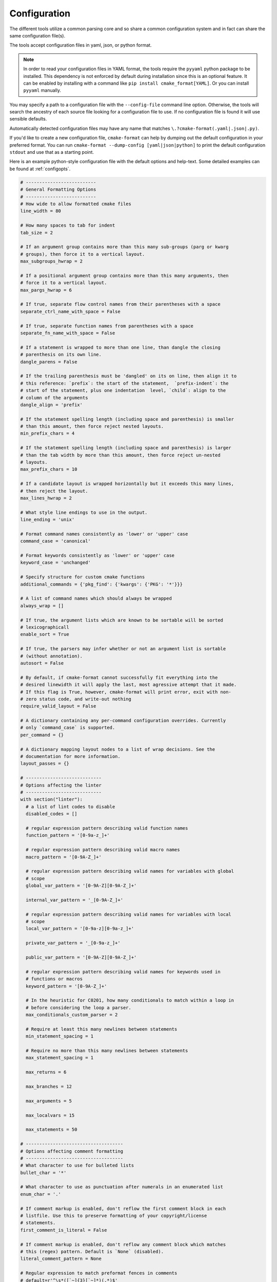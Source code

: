 =============
Configuration
=============

The different tools utilize a common parsing core and so share a
common configuration system and in fact can share the same configuration
file(s).

The tools accept configuration files in yaml, json, or python format.

.. note::

  In order to read your configuration files in YAML format, the
  tools require the ``pyyaml`` python package to be installed. This
  dependency is not enforced by default during installation since this
  is an optional feature. It can be enabled by installing with a
  command like ``pip install cmake_format[YAML]``. Or you can install
  ``pyyaml`` manually.


You may specify a path to a configuration file with the ``--config-file``
command line option. Otherwise, the tools will search the ancestry
of each source file looking for a configuration file to use. If no
configuration file is found it will use sensible defaults.

Automatically detected configuration files may have any name that matches
``\.?cmake-format(.yaml|.json|.py)``.

If you'd like to create a new configuration file, ``cmake-format`` can help
by dumping out the default configuration in your preferred format. You can run
``cmake-format --dump-config [yaml|json|python]`` to print the default
configuration ``stdout`` and use that as a starting point.

Here is an example python-style configuration file with the default options and
help-text. Some detailed examples can be found at :ref:`configopts`.

.. dynamic: configuration-begin

.. code:: text

    # --------------------------
    # General Formatting Options
    # --------------------------
    # How wide to allow formatted cmake files
    line_width = 80

    # How many spaces to tab for indent
    tab_size = 2

    # If an argument group contains more than this many sub-groups (parg or kwarg
    # groups), then force it to a vertical layout.
    max_subgroups_hwrap = 2

    # If a positional argument group contains more than this many arguments, then
    # force it to a vertical layout.
    max_pargs_hwrap = 6

    # If true, separate flow control names from their parentheses with a space
    separate_ctrl_name_with_space = False

    # If true, separate function names from parentheses with a space
    separate_fn_name_with_space = False

    # If a statement is wrapped to more than one line, than dangle the closing
    # parenthesis on its own line.
    dangle_parens = False

    # If the trailing parenthesis must be 'dangled' on its on line, then align it to
    # this reference: `prefix`: the start of the statement,  `prefix-indent`: the
    # start of the statement, plus one indentation  level, `child`: align to the
    # column of the arguments
    dangle_align = 'prefix'

    # If the statement spelling length (including space and parenthesis) is smaller
    # than this amount, then force reject nested layouts.
    min_prefix_chars = 4

    # If the statement spelling length (including space and parenthesis) is larger
    # than the tab width by more than this amount, then force reject un-nested
    # layouts.
    max_prefix_chars = 10

    # If a candidate layout is wrapped horizontally but it exceeds this many lines,
    # then reject the layout.
    max_lines_hwrap = 2

    # What style line endings to use in the output.
    line_ending = 'unix'

    # Format command names consistently as 'lower' or 'upper' case
    command_case = 'canonical'

    # Format keywords consistently as 'lower' or 'upper' case
    keyword_case = 'unchanged'

    # Specify structure for custom cmake functions
    additional_commands = {'pkg_find': {'kwargs': {'PKG': '*'}}}

    # A list of command names which should always be wrapped
    always_wrap = []

    # If true, the argument lists which are known to be sortable will be sorted
    # lexicographicall
    enable_sort = True

    # If true, the parsers may infer whether or not an argument list is sortable
    # (without annotation).
    autosort = False

    # By default, if cmake-format cannot successfully fit everything into the
    # desired linewidth it will apply the last, most agressive attempt that it made.
    # If this flag is True, however, cmake-format will print error, exit with non-
    # zero status code, and write-out nothing
    require_valid_layout = False

    # A dictionary containing any per-command configuration overrides. Currently
    # only `command_case` is supported.
    per_command = {}

    # A dictionary mapping layout nodes to a list of wrap decisions. See the
    # documentation for more information.
    layout_passes = {}

    # ----------------------------
    # Options affecting the linter
    # ----------------------------
    with section("linter"):
      # a list of lint codes to disable
      disabled_codes = []

      # regular expression pattern describing valid function names
      function_pattern = '[0-9a-z_]+'

      # regular expression pattern describing valid macro names
      macro_pattern = '[0-9A-Z_]+'

      # regular expression pattern describing valid names for variables with global
      # scope
      global_var_pattern = '[0-9A-Z][0-9A-Z_]+'

      internal_var_pattern = '_[0-9A-Z_]+'

      # regular expression pattern describing valid names for variables with local
      # scope
      local_var_pattern = '[0-9a-z][0-9a-z_]+'

      private_var_pattern = '_[0-9a-z_]+'

      public_var_pattern = '[0-9A-Z][0-9A-Z_]+'

      # regular expression pattern describing valid names for keywords used in
      # functions or macros
      keyword_pattern = '[0-9A-Z_]+'

      # In the heuristic for C0201, how many conditionals to match within a loop in
      # before considering the loop a parser.
      max_conditionals_custom_parser = 2

      # Require at least this many newlines between statements
      min_statement_spacing = 1

      # Require no more than this many newlines between statements
      max_statement_spacing = 1

      max_returns = 6

      max_branches = 12

      max_arguments = 5

      max_localvars = 15

      max_statements = 50

    # ------------------------------------
    # Options affecting comment formatting
    # ------------------------------------
    # What character to use for bulleted lists
    bullet_char = '*'

    # What character to use as punctuation after numerals in an enumerated list
    enum_char = '.'

    # If comment markup is enabled, don't reflow the first comment block in each
    # listfile. Use this to preserve formatting of your copyright/license
    # statements.
    first_comment_is_literal = False

    # If comment markup is enabled, don't reflow any comment block which matches
    # this (regex) pattern. Default is `None` (disabled).
    literal_comment_pattern = None

    # Regular expression to match preformat fences in comments
    # default=r'^\s*([`~]{3}[`~]*)(.*)$'
    fence_pattern = '^\\s*([`~]{3}[`~]*)(.*)$'

    # Regular expression to match rulers in comments
    # default=r'^\s*[^\w\s]{3}.*[^\w\s]{3}$'
    ruler_pattern = '^\\s*[^\\w\\s]{3}.*[^\\w\\s]{3}$'

    # If a comment line starts with at least this many consecutive hash characters,
    # then don't lstrip() them off. This allows for lazy hash rulers where the first
    # hash char is not separated by space
    hashruler_min_length = 10

    # If true, then insert a space between the first hash char and remaining hash
    # chars in a hash ruler, and normalize its length to fill the column
    canonicalize_hashrulers = True

    # enable comment markup parsing and reflow
    enable_markup = True

    # ---------------------
    # Miscellaneous options
    # ---------------------
    # If true, emit the unicode byte-order mark (BOM) at the start of the file
    emit_byteorder_mark = False

    # Specify the encoding of the input file. Defaults to utf-8.
    input_encoding = 'utf-8'

    # Specify the encoding of the output file. Defaults to utf-8. Note that cmake
    # only claims to support utf-8 so be careful when using anything else
    output_encoding = 'utf-8'


.. dynamic: configuration-end
